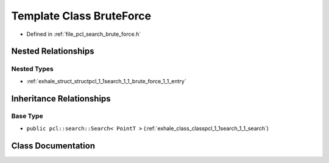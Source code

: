 .. _exhale_class_classpcl_1_1search_1_1_brute_force:

Template Class BruteForce
=========================

- Defined in :ref:`file_pcl_search_brute_force.h`


Nested Relationships
--------------------


Nested Types
************

- :ref:`exhale_struct_structpcl_1_1search_1_1_brute_force_1_1_entry`


Inheritance Relationships
-------------------------

Base Type
*********

- ``public pcl::search::Search< PointT >`` (:ref:`exhale_class_classpcl_1_1search_1_1_search`)


Class Documentation
-------------------


.. doxygenclass:: pcl::search::BruteForce
   :members:
   :protected-members:
   :undoc-members: